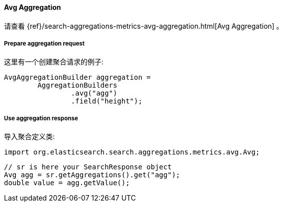 [[java-aggs-metrics-avg]]
==== Avg Aggregation

请查看
{ref}/search-aggregations-metrics-avg-aggregation.html[Avg Aggregation]
。

===== Prepare aggregation request

这里有一个创建聚合请求的例子:

[source,java]
--------------------------------------------------
AvgAggregationBuilder aggregation =
        AggregationBuilders
                .avg("agg")
                .field("height");
--------------------------------------------------


===== Use aggregation response

导入聚合定义类:

[source,java]
--------------------------------------------------
import org.elasticsearch.search.aggregations.metrics.avg.Avg;
--------------------------------------------------

[source,java]
--------------------------------------------------
// sr is here your SearchResponse object
Avg agg = sr.getAggregations().get("agg");
double value = agg.getValue();
--------------------------------------------------

